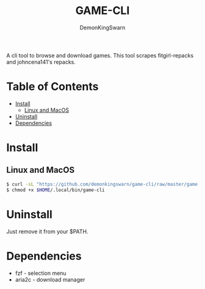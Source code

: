 #+TITLE: GAME-CLI
#+AUTHOR: DemonKingSwarn

A cli tool to browse and download games. This tool scrapes fitgirl-repacks and johncena141's repacks.

* Table of Contents
- [[#Install][Install]]
  - [[#Linux-and-MacOS][Linux and MacOS]]
- [[#Uninstall][Uninstall]]
- [[#Dependencies][Dependencies]]


* Install

** Linux and MacOS
 #+begin_src sh
   $ curl -sL "https://github.com/demonkingswarn/game-cli/raw/master/game-cli" -o $HOME/.local/bin/game-cli
   $ chmod +x $HOME/.local/bin/game-cli
 #+end_src

* Uninstall

Just remove it from your $PATH.

* Dependencies

- fzf - selection menu
- aria2c - download manager

